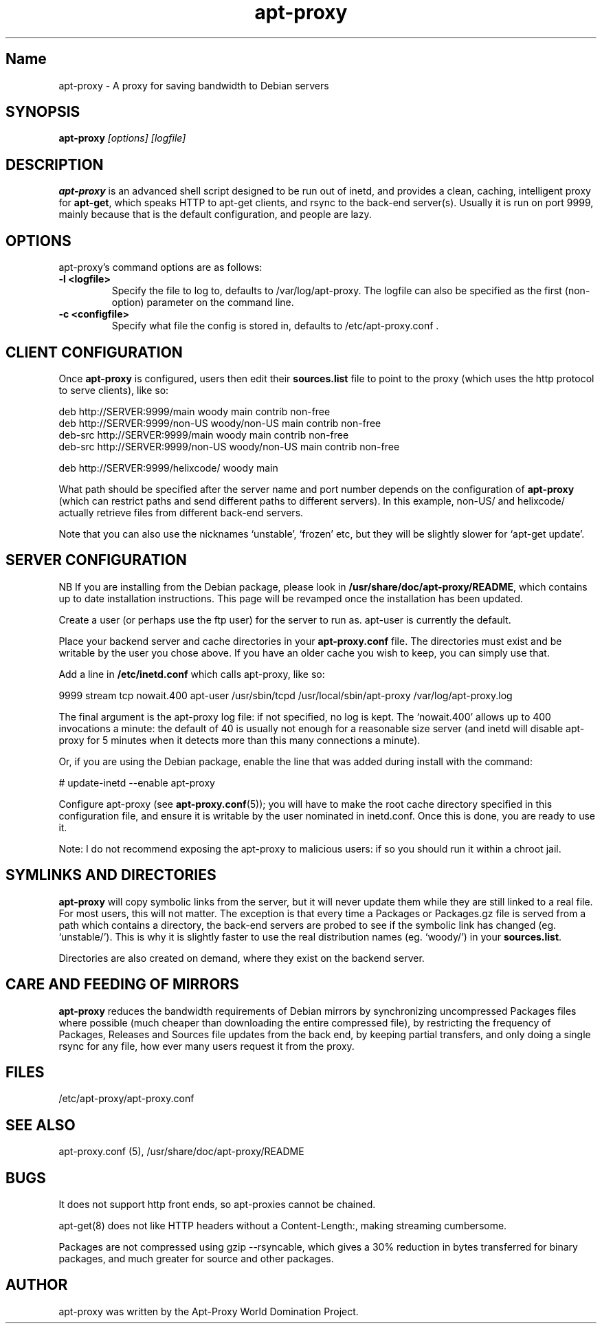.\" Man page copied from apt.conf man page.
.TH "apt-proxy" "8" "09 Jan 2002" "apt-proxy" "" 
.SH "Name" 
apt-proxy \- A proxy for saving bandwidth to Debian servers
.SH SYNOPSIS
.B apt-proxy
.I "[options] [logfile]"
.br
.PP 
.SH "DESCRIPTION" 
\fBapt-proxy\fP is an advanced shell script designed to be run out of
inetd, and provides a clean, caching, intelligent proxy for
\fBapt-get\fP, which speaks HTTP to apt-get clients, and rsync to the
back-end server(s)\&.  Usually it is run on port 9999, mainly because
that is the default configuration, and people are lazy\&.
.PP
.SH OPTIONS
apt-proxy's command options are as follows:
.TP
.B -l <logfile>
Specify the file to log to, defaults to /var/log/apt-proxy.
The logfile can also be specified as the first (non-option) parameter 
on the command line.
.TP
.B -c <configfile>
Specify what file the config is stored in, defaults to
/etc/apt-proxy.conf .
.br
.SH "CLIENT CONFIGURATION"
Once \fBapt-proxy\fP is configured, users then edit their
\fBsources\&.list\fP file to point to the proxy (which uses the http
protocol to serve clients), like so:

.nf 

deb http://SERVER:9999/main woody main contrib non-free
deb http://SERVER:9999/non-US woody/non-US main contrib non-free
deb-src http://SERVER:9999/main woody main contrib non-free
deb-src http://SERVER:9999/non-US woody/non-US main contrib non-free

deb http://SERVER:9999/helixcode/ woody main

.fi

What path should be specified after the server name and port number
depends on the configuration of \fBapt-proxy\fP (which can restrict
paths and send different paths to different servers)\&.  In this
example, non-US/ and helixcode/ actually retrieve files from different
back-end servers\&.

Note that you can also use the nicknames `unstable', `frozen' etc, but
they will be slightly slower for `apt-get update'.
.PP
.SH "SERVER CONFIGURATION"
NB If you are installing from the Debian package, please look in
\fB/usr/share/doc/apt-proxy/README\fP, which contains up to date installation
instructions.  This page will be revamped once the installation has been
updated.

Create a user (or perhaps use the ftp user) for the server to run as.  apt-user
is currently the default.

Place your backend server and cache directories in your
\fBapt-proxy\&.conf\fP file.  The directories must exist and be
writable by the user you chose above. If you have an older cache you
wish to keep, you can simply use that.

Add a line in \fB/etc/inetd.conf\fP which calls apt-proxy, like so:

.nf 

9999           stream  tcp     nowait.400      apt-user    /usr/sbin/tcpd  /usr/local/sbin/apt-proxy /var/log/apt-proxy.log

.fi

The final argument is the apt-proxy log file: if not specified, no log
is kept.  The `nowait.400' allows up to 400 invocations a minute: the
default of 40 is usually not enough for a reasonable size server (and
inetd will disable apt-proxy for 5 minutes when it detects more than
this many connections a minute).

Or, if you are using the Debian package, enable the line that was added during
install with the command:

.nf
# update-inetd --enable apt-proxy
.fi

Configure apt-proxy (see \fBapt-proxy\&.conf\fP(5)); you will have to
make the root cache directory specified in this configuration file, and
ensure it is writable by the user nominated in inetd.conf.  Once
this is done, you are ready to use it.

Note: I do not recommend exposing the apt-proxy to malicious users: if
so you should run it within a chroot jail.

.PP
.SH "SYMLINKS AND DIRECTORIES"

\fBapt-proxy\fP will copy symbolic links from the server, but it will
never update them while they are still linked to a real file.  For
most users, this will not matter.  The exception is that every time a
Packages or Packages.gz file is served from a path which contains a
directory, the back-end servers are probed to see if the symbolic link
has changed (eg. `unstable/').  This is why it is slightly faster to
use the real distribution names (eg. `woody/') in your
\fBsources.list\fP.

Directories are also created on demand, where they exist on the
backend server.

.PP
.SH "CARE AND FEEDING OF MIRRORS"

\fBapt-proxy\fP reduces the bandwidth requirements of Debian mirrors
by synchronizing uncompressed Packages files where possible (much
cheaper than downloading the entire compressed file), by restricting
the frequency of Packages, Releases and Sources file updates from the
back end, by keeping partial transfers, and only doing a single rsync
for any file, how ever many users request it from the proxy.

.PP 
.SH "FILES" 
/etc/apt-proxy/apt-proxy\&.conf

.PP 
.SH "SEE ALSO" 
apt-proxy.conf (5), /usr/share/doc/apt-proxy/README
.PP 
.SH "BUGS" 
It does not support http front ends, so apt-proxies cannot be chained.

apt-get(8) does not like HTTP headers without a Content-Length:,
making streaming cumbersome.

Packages are not compressed using gzip --rsyncable, which gives a 30%
reduction in bytes transferred for binary packages, and much greater for
source and other packages.

.PP 
.SH "AUTHOR" 
apt-proxy was written by the Apt-Proxy World Domination Project.
